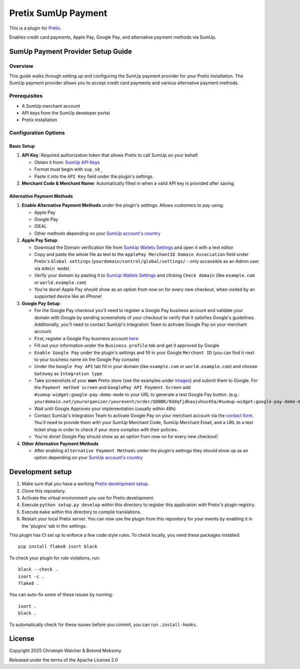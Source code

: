 Pretix SumUp Payment
====================

.. image:: /images/SumUp_Pretix_plugin_header.png
   :align: center


This is a plugin for `Pretix`_.

Enables credit card payments, Apple Pay, Google Pay, and alternative payment methods via SumUp.

SumUp Payment Provider Setup Guide
----------------------------------

Overview
^^^^^^^^
This guide walks through setting up and configuring the SumUp payment provider for your Pretix installation. The SumUp payment provider allows you to accept credit card payments and various alternative payment methods.

Prerequisites
^^^^^^^^^^^^^
* A SumUp merchant account  
* API keys from the SumUp developer portal  
* Pretix installation

Configuration Options
^^^^^^^^^^^^^^^^^^^^^

Basic Setup
"""""""""""
1. **API Key**: Required authorization token that allows Pretix to call SumUp on your behalf.

   * Obtain it from: `SumUp API Keys <https://developer.sumup.com/api-keys>`_
   * Format must begin with ``sup_sk_``
   * Paste it into the ``API Key`` field under the plugin's settings.

2. **Merchant Code & Merchant Name**: Automatically filled in when a valid API key is provided after saving.

Alternative Payment Methods
"""""""""""""""""""""""""""
1. **Enable Alternative Payment Methods** under the plugin's settings: Allows customers to pay using:

   * Apple Pay
   * Google Pay
   * iDEAL
   * Other methods depending on your `SumUp account's country <https://developer.sumup.com/online-payments/apm/introduction#supported-alternative-payment-methods>`_

2. **Apple Pay Setup**:

   * Download the Domain verification file from `SumUp Wallets Settings <https://developer.sumup.com/settings/wallets/apple-pay?tab=web>`_ and open it with a text editor
   * Copy and paste the whole file as text to the ``ApplePay MerchantID Domain Association`` field under Pretix's ``Global settings`` (``yourdomain/control/global/settings/`` - only accessible as an Admin user via ``Admin mode``)
   * Verify your domain by pasting it to `SumUp Wallets Settings`_ and clicking ``Check domain`` (like ``example.com`` or ``world.example.com``)
   * You're done! Apple Pay should show as an option from now on for every new checkout, when visited by an supported device like an iPhone!

3. **Google Pay Setup**:

   * For the Google Pay checkout you'll need to register a Google Pay business account and validate your domain with Google by sending screenshots of your checkout to verify that it satisfies Google's guidelines. Additionally, you'll need to contact SumUp's Integration Team to activate Google Pay on your merchant account.
   * First, register a Google Pay business account `here <https://pay.google.com/business/console/>`_
   * Fill out your information under the ``Business profile`` tab and get it approved by Google
   * ``Enable Google Pay`` under the plugin's settings and fill in your Google ``Merchant ID`` (you can find it next to your business name on the Google Pay console)
   * Under the ``Google Pay API`` tab fill in your domain (like ``example.com`` or ``world.example.com``) and choose ``Gateway`` as ``Integration type``
   * Take screenshots of your **own** Pretix store (see the examples under `images </images/>`_) and submit them to Google. For the ``Payment method screen`` and ``GooglePay API Payment Screen`` add ``#sumup-widget:google-pay-demo-mode`` to your URL to generate a test Google Pay button. (e.g.: ``yourdomain.net/yourorganizer/yourevent/order/GDBBK/9ddqfjdkaujvhus45q/#sumup-widget:google-pay-demo-mode``)
   * Wait until Google Approves your implementation (usually within 48h)
   * Contact SumUp's Integration Team to activate Google Pay on your merchant account via the `contact form <https://developer.sumup.com/contact>`_.  
     You'll need to provide them with your SumUp Merchant Code, SumUp Merchant Email, and a URL to a test ticket shop in order to check if your store complies with their policies.
   * You're done! Google Pay should show as an option from now on for every new checkout!


4. **Other Alternative Payment Methods**

   * After enabling ``Alternative Payment Methods`` under the plugin's settings they should show up as an option depending on your `SumUp account's country`_


Development setup
-----------------

1. Make sure that you have a working `Pretix development setup`_.

2. Clone this repository.

3. Activate the virtual environment you use for Pretix development.

4. Execute ``python setup.py develop`` within this directory to register this application with Pretix's plugin registry.

5. Execute ``make`` within this directory to compile translations.

6. Restart your local Pretix server. You can now use the plugin from this repository for your events by enabling it in the 'plugins' tab in the settings.

This plugin has CI set up to enforce a few code style rules. To check locally, you need these packages installed::

    pip install flake8 isort black

To check your plugin for rule violations, run::

    black --check .
    isort -c .
    flake8 .

You can auto-fix some of these issues by running::

    isort .
    black .

To automatically check for these issues before you commit, you can run ``.install-hooks``.

License
-------


Copyright 2025 Christoph Walcher & Botond Moksony

Released under the terms of the Apache License 2.0

.. _Pretix: https://github.com/Pretix/Pretix  
.. _Pretix development setup: https://docs.Pretix.eu/en/latest/development/setup.html
